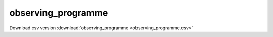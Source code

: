 observing_programme
==================================
Download csv version :download:`observing_programme <observing_programme.csv>`
 
.. csv-table::
	:file: observing_programme.csv
	:header-rows: 1
